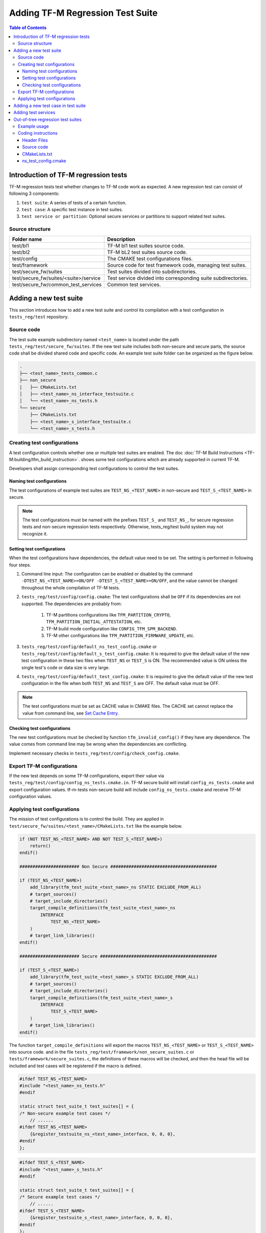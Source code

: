 #################################
Adding TF-M Regression Test Suite
#################################

.. contents:: Table of Contents

*************************************
Introduction of TF-M regression tests
*************************************

TF-M regression tests test whether changes to TF-M code work as expected.
A new regression test can consist of following 3 components:

1. ``test suite``: A series of tests of a certain function.
2. ``test case``: A specific test instance in test suites.
3. ``test service or partition``: Optional secure services or partitions to
   support related test suites.

Source structure
================

+---------------------------------------+---------------------------------------------------------------+
| Folder name                           | Description                                                   |
+=======================================+===============================================================+
| test/bl1                              | TF-M bl1 test suites source code.                             |
+---------------------------------------+---------------------------------------------------------------+
| test/bl2                              | TF-M bL2 test suites source code.                             |
+---------------------------------------+---------------------------------------------------------------+
| test/config                           | The CMAKE test configurations files.                          |
+---------------------------------------+---------------------------------------------------------------+
| test/framework                        | Source code for test framework code, managing test suites.    |
+---------------------------------------+---------------------------------------------------------------+
| test/secure_fw/suites                 | Test suites divided into subdirectories.                      |
+---------------------------------------+---------------------------------------------------------------+
| test/secure_fw/suites/<suite>/service | Test service divided into corresponding suite subdirectories. |
+---------------------------------------+---------------------------------------------------------------+
| test/secure_fw/common_test_services   | Common test services.                                         |
+---------------------------------------+---------------------------------------------------------------+

***********************
Adding a new test suite
***********************

This section introduces how to add a new test suite and control its compilation
with a test configuration in ``tests_reg/test`` repository.

Source code
===========

The test suite example subdirectory named ``<test_name>`` is located under the
path ``tests_reg/test/secure_fw/suites``. If the new test suite includes both
non-secure and secure parts, the source code shall be divided shared code and
specific code. An example test suite folder can be organized as the figure
below.

.. code-block:: bash

    .
    ├── <test_name>_tests_common.c
    ├── non_secure
    |   ├── CMakeLists.txt
    │   ├── <test_name>_ns_interface_testsuite.c
    │   └── <test_name>_ns_tests.h
    └── secure
        ├── CMakeLists.txt
        ├── <test_name>_s_interface_testsuite.c
        └── <test_name>_s_tests.h

Creating test configurations
============================

A test configuration controls whether one or multiple test suites are enabled.
The doc :doc:`TF-M Build Instructions <TF-M:building/tfm_build_instruction>`.
shows some test configurations which are already supported in current TF-M.

Developers shall assign corresponding test configurations to control the test
suites.

Naming test configurations
--------------------------

The test configurations of example test suites are ``TEST_NS_<TEST_NAME>``
in non-secure and ``TEST_S_<TEST_NAME>`` in secure.

.. Note::
    The test configurations must be named with the prefixes ``TEST_S_`` and
    ``TEST_NS_``, for secure regression tests and non-secure regression tests
    respectively. Otherwise, tests_reg/test build system may not recognize it.

Setting test configurations
---------------------------

When the test configurations have dependencies, the default value need to be set.
The setting is performed in following four steps.

#. Command line input: The configuration can be enabled or disabled by the
   command ``-DTEST_NS_<TEST_NAME>=ON/OFF -DTEST_S_<TEST_NAME>=ON/OFF``, and
   the value cannot be changed throughout the whole compilation of TF-M tests.

#. ``tests_reg/test/config/config.cmake``: The test configurations shall be
   ``OFF`` if its dependencies are not supported. The dependencies are probably from:

    #. TF-M partitions configurations like ``TFM_PARTITION_CRYPTO``,
       ``TFM_PARTITION_INITIAL_ATTESTATION``, etc.
    #. TF-M build mode configuration like ``CONFIG_TFM_SPM_BACKEND``.
    #. TF-M other configurations like ``TFM_PARTITION_FIRMWARE_UPDATE``, etc.

#. ``tests_reg/test/config/default_ns_test_config.cmake`` or
   ``tests_reg/test/config/default_s_test_config.cmake``: It is required to give
   the default value of the new test configuration in these two files when
   ``TEST_NS`` or ``TEST_S`` is ON. The recommended value is ON unless the
   single test's code or data size is very large.

#. ``tests_reg/test/config/default_test_config.cmake``: It is required to give the
   default value of the new test configuration in the file when both
   ``TEST_NS`` and ``TEST_S`` are OFF. The default value must be OFF.

.. Note::
   The test configurations must be set as CACHE value in CMAKE files. The CACHE
   set cannot replace the value from command line, see
   `Set Cache Entry <https://cmake.org/cmake/help/latest/command/set.html#set-cache-entry>`_.

Checking test configurations
----------------------------

The new test configurations must be checked by function ``tfm_invalid_config()``
if they have any dependence. The value comes from command line may be wrong when
the dependencies are conflicting.

Implement necessary checks in ``tests_reg/test/config/check_config.cmake``.

Export TF-M configurations
==========================

If the new test depends on some TF-M configurations, export their value via
``tests_reg/test/config/config_ns_tests.cmake.in``.
TF-M secure build will install ``config_ns_tests.cmake`` and export configuration values.
tf-m-tests non-secure build will include ``config_ns_tests.cmake`` and receive TF-M configuration
values.

Applying test configurations
============================

The mission of test configurations is to control the build. They are applied
in ``test/secure_fw/suites/<test_name>/CMakeLists.txt`` like the example below.

.. code-block:: cmake

    if (NOT TEST_NS_<TEST_NAME> AND NOT TEST_S_<TEST_NAME>)
        return()
    endif()

    ####################### Non Secure #########################################

    if (TEST_NS_<TEST_NAME>)
        add_library(tfm_test_suite_<test_name>_ns STATIC EXCLUDE_FROM_ALL)
        # target_sources()
        # target_include_directories()
        target_compile_definitions(tfm_test_suite_<test_name>_ns
            INTERFACE
                TEST_NS_<TEST_NAME>
        )
        # target_link_libraries()
    endif()

    ####################### Secure #############################################

    if (TEST_S_<TEST_NAME>)
        add_library(tfm_test_suite_<test_name>_s STATIC EXCLUDE_FROM_ALL)
        # target_sources()
        # target_include_directories()
        target_compile_definitions(tfm_test_suite_<test_name>_s
            INTERFACE
                TEST_S_<TEST_NAME>
        )
        # target_link_libraries()
    endif()

The function ``target_compile_definitions`` will export the macros
``TEST_NS_<TEST_NAME>`` or ``TEST_S_<TEST_NAME>`` into source code. and in the
file ``tests_reg/test/framework/non_secure_suites.c`` or
``tests/framework/secure_suites.c``, the definitions of these macros will be
checked, and then the head file will be included and test cases will be
registered if the macro is defined.

.. code-block:: c

    #ifdef TEST_NS_<TEST_NAME>
    #include "<test_name>_ns_tests.h"
    #endif

    static struct test_suite_t test_suites[] = {
    /* Non-secure example test cases */
        // ......
    #ifdef TEST_NS_<TEST_NAME>
        {&register_testsuite_ns_<test_name>_interface, 0, 0, 0},
    #endif
    };

.. code-block:: c

    #ifdef TEST_S_<TEST_NAME>
    #include "<test_name>_s_tests.h"
    #endif

    static struct test_suite_t test_suites[] = {
    /* Secure example test cases */
        // ......
    #ifdef TEST_S_<TEST_NAME>
        {&register_testsuite_s_<test_name>_interface, 0, 0, 0},
    #endif
    };

.. Note::
    On most platforms non-secure tests and secure tests run on the same CPU
    core, but dual-core platform is an exception. So secure test library and
    secure services shall be linked together in the file
    ``tests_reg/test/test/secure_fw/secure_tests.cmake``. Thus they can be built on
    secure CPU core and non-secure tests library and RTOS are built on
    non-secure CPU core.

.. code-block:: cmake

    # ...
    if (TEST_S_<TEST_NAME>)
        add_library(tfm_test_suite_<test_name>_s STATIC EXCLUDE_FROM_ALL)
    endif()

************************************
Adding a new test case in test suite
************************************

The test cases usually express as a function in source code. They will be added
into an array with structure type called ``test_t`` defined in
``tests_reg/test/test/framework/test_framework.h``.

.. code-block:: c

    struct test_t {
        TEST_FUN * const test;         /*!< Test function to call */
        const char *name;              /*!< Test name */
        const char *desc;              /*!< Test description */
    };

For example, a new test case called ``TFM_NS_<TEST_NAME>_TEST_1001`` is created
and the function ``tfm_<test_name>_test_1001`` needs to be defined in file
``<test_name>_ns_interface_testsuite.c``. Then the function shall be appended
into the array which will be quoted in function
``register_testsuite_ns_<test_name>_interface``. See the reference code below.

.. code-block:: c

    /* List of test cases */
    static void tfm_<test_name>_test_1001(struct test_result_t *ret);

    /* Append test cases */
    static struct test_t <test_name>_tests[] = {
        {&tfm_<test_name>_test_1001, "TFM_NS_<TEST_NAME>_TEST_1001",
        "Example test case"},
    };

    /* Register test case into test suites */
    void register_testsuite_ns_<test_name>_interface(struct test_suite_t *p_test_suite)
    {
        uint32_t list_size;

        list_size = (sizeof(<test_name>_tests) / sizeof(<test_name>_tests[0]));

        set_testsuite("<TEST_NAME> non-secure interface test (TFM_NS_<TEST_NAME>_TEST_1XXX)",
                        <test_name>_tests, list_size, p_test_suite);
    }

    static void tfm_<test_name>_test_1001(struct test_result_t *ret)
    {
       /* test case code */
    }

********************
Adding test services
********************

Some test group may need specific test services. These test services may support
one or more groups thus developers shall determine the proper test scope. Refer
to
:doc:`Adding partitions for regression tests <tfm_test_partitions_addition>`
to get more information.

**********************************
Out-of-tree regression test suites
**********************************

TF-M supports out-of-tree regression test suites build, whose source code
folder is outside tf-m-tests repo. There are two configurations for developers
to include the source code.

- ``EXTRA_NS_TEST_SUITE_PATH``

  An absolute directory of the out-of-tree non-secure test suite
  source code folder. TF-M build system searches ``CMakeLists.txt`` of
  non-secure test suite in the source code folder.

- ``EXTRA_S_TEST_SUITE_PATH``

  An absolute directory of the out-of-tree secure test suite
  source code folder.

Example usage
=============

Take non-secure test as an example in
`tf-m-extras <https://git.trustedfirmware.org/TF-M/tf-m-extras.git/>`_.
A single out-of-tree test suite folder can be organized as the figure below:

.. code-block:: bash

    extra_ns
    ├── CMakeLists.txt
    ├── ns_test.c
    └── ns_test_config.cmake

In the example above, ``EXTRA_NS_TEST_SUITE_PATH`` in the build command can be
specified as listed below.

.. code-block:: bash

  -DEXTRA_NS_TEST_SUITE_PATH=<Absolute-path-extra-test-folder>

Coding instructions
===================

This is a demo of source code so the structure has been simplified. Files like
``.c`` and ``.h`` can be expanded to ``src`` and ``include`` folders
respectively. The ``CMakeLists.txt`` is required in the root path and
``ns_test_config.cmake`` is optional.

Header Files
------------

The header file ``extra_ns_tests.h`` must be included by out-of-tree source
code. This file contains the declaration of
``void register_testsuite_extra_ns_interface(struct test_suite_t *p_test_suite)``.

Source code
-----------

To connect the out-of-tree source code and regression test framework, the test case
function/functions must be defined first. An example format is:

.. code-block:: c

    void ns_test(struct test_result_t *ret)
    {
        /* Add platform specific non-secure test suites code here. */

        ret->val = TEST_PASSED;
    }

This function follows the standard TF-M test case function prototype.

.. note::
    Extra tests can have one or more test cases. This is simplified example so
    only one test case is added.

After ``ns_test()`` is defined, a structure variable need to be created like:

.. code-block:: c

    static struct test_t plat_ns_t[] = {
        {&ns_test, "TFM_EXTRA_TEST_1001",
         "Extra Non-Secure test"},
    };

It will be used by function ``register_testsuite_extra_ns_interface()`` to
register the test by calling the ``set_testsuite()`` function:

.. code-block:: c

    void register_testsuite_extra_ns_interface(struct test_suite_t *p_test_suite)
    {
        uint32_t list_size;

        list_size = (sizeof(plat_ns_t) /
                     sizeof(plat_ns_t[0]));

        set_testsuite("Extra Non-Secure interface tests"
                      "(TFM_NS_EXTRA_TEST_1XXX)",
                      plat_ns_t, list_size, p_test_suite);
    }

The platform initialization code can be added in this function because it runs
before ``ns_test()``.

.. Note::
    Function ``register_testsuite_extra_ns_interface()`` is declared in
    tf-m-tests repository without definition. It is supplied to out-of-tree
    source code and need to be defined with no change of its format, like
    returns error code and parameter name.


CMakeLists.txt
--------------

After extra test suite file were created they must be linked to
``tfm_test_suite_extra_ns`` CMAKE target:

.. code-block:: cmake

    target_sources(tfm_test_suite_extra_ns
        PRIVATE
            ${CMAKE_CURRENT_SOURCE_DIR}/ns_test.c
    )

ns_test_config.cmake
--------------------

The CMAKE configuration file is optional. If out-of-tree source already exists
another configuration file, a new one can be ignored.

--------------

*Copyright (c) 2021-2022, Arm Limited. All rights reserved.*
*Copyright (c) 2022 Cypress Semiconductor Corporation (an Infineon company)
or an affiliate of Cypress Semiconductor Corporation. All rights reserved.*
